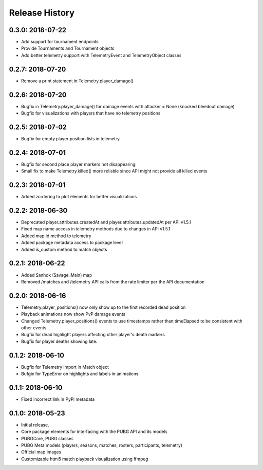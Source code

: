 Release History
---------------

0.3.0: 2018-07-22
~~~~~~~~~~~~~~~~~

* Add support for tournament endpoints
* Provide Tournaments and Tournament objects
* Add better telemetry support with TelemetryEvent and TelemetryObject classes

0.2.7: 2018-07-20
~~~~~~~~~~~~~~~~~

* Remove a print statement in Telemetry.player_damage()

0.2.6: 2018-07-20
~~~~~~~~~~~~~~~~~

* Bugfix in Telemetry.player_damage() for damage events with attacker = None (knocked bleedout damage)
* Bugfix for visualizations with players that have no telemetry positions

0.2.5: 2018-07-02
~~~~~~~~~~~~~~~~~

* Bugfix for empty player position lists in telemetry

0.2.4: 2018-07-01
~~~~~~~~~~~~~~~~~

* Bugfix for second place player markers not disappearing

* Small fix to make Telemetry.killed() more reliable since API might not provide all killed events

0.2.3: 2018-07-01
~~~~~~~~~~~~~~~~~

* Added zordering to plot elements for better visualizations

0.2.2: 2018-06-30
~~~~~~~~~~~~~~~~~

* Deprecated player.attributes.createdAt and player.attributes.updatedAt per API v1.5.1

* Fixed map name access in telemetry methods due to changes in API v1.5.1

* Added map id method to telemetry

* Added package metadata access to package level

* Added is_custom method to match objects

0.2.1: 2018-06-22
~~~~~~~~~~~~~~~~~

* Added Sanhok (Savage_Main) map

* Removed /matches and /telemetry API calls from the rate limiter per the API documentation

0.2.0: 2018-06-16
~~~~~~~~~~~~~~~~~

* Telemetry.player_positions() now only show up to the first recorded dead position

* Playback animations now show PvP damage events

* Changed Telemetry.player_positions() events to use timestamps rather than timeElapsed to be consistent with other events

* Bugfix for dead highlight players affecting other player's death markers

* Bugfix for player deaths showing late.

0.1.2: 2018-06-10
~~~~~~~~~~~~~~~~~

* Bugfix for Telemetry import in Match object

* Bufgix for TypeError on highlights and labels in animations

0.1.1: 2018-06-10
~~~~~~~~~~~~~~~~~

* Fixed incorrect link in PyPI metadata

0.1.0: 2018-05-23
~~~~~~~~~~~~~~~~~

* Initial release.

* Core package elements for interfacing with the PUBG API and its models

* PUBGCore, PUBG classes

* PUBG Meta models (players, seasons, matches, rosters, participants, telemetry)

* Official map images

* Customizable html5 match playback visualization using ffmpeg
